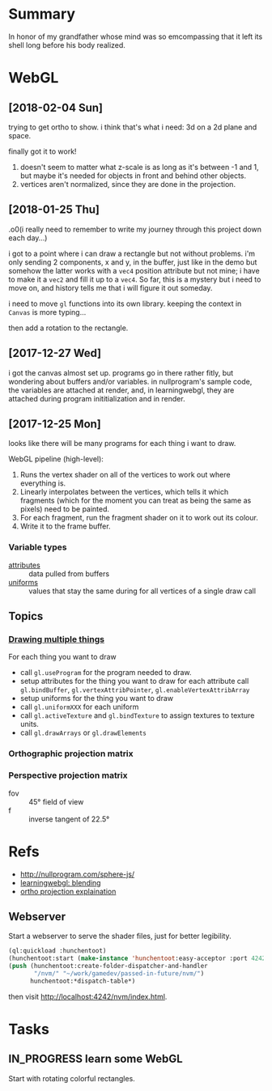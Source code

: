 #+STARTUP: hidestars
#+TODO: TODO IN_PROGRESS | DONE

* Summary
  In honor of my grandfather whose mind was so emcompassing
  that it left its shell long before his body realized.

* WebGL

** [2018-02-04 Sun]
   trying to get ortho to show. i think that's what i need:
   3d on a 2d plane and space.

   finally got it to work!
   1. doesn't seem to matter what z-scale is as long as it's
      between -1 and 1, but maybe it's needed for objects in
      front and behind other objects.
   2. vertices aren't normalized, since they are done in the
      projection.

** [2018-01-25 Thu]
   .o0(i really need to remember to write my journey through
   this project down each day...)

   i got to a point where i can draw a rectangle but not
   without problems. i'm only sending 2 components, x and y,
   in the buffer, just like in the demo but somehow the
   latter works with a =vec4= position attribute but not
   mine; i have to make it a =vec2= and fill it up to a
   =vec4=. So far, this is a mystery but i need to move on,
   and history tells me that i will figure it out someday.

   i need to move =gl= functions into its own
   library. keeping the context in =Canvas= is more
   typing... 

   then add a rotation to the rectangle.

** [2017-12-27 Wed]
   i got the canvas almost set up. programs go in there
   rather fitly, but wondering about buffers and/or
   variables. in nullprogram's sample code, the variables
   are attached at render, and, in learningwebgl, they are
   attached during program inititialization and in render.

** [2017-12-25 Mon]
   looks like there will be many programs for each thing i
   want to draw. 
   
   WebGL pipeline (high-level):
   1. Runs the vertex shader on all of the vertices to work
      out where everything is.
   2. Linearly interpolates between the vertices, which
      tells it which fragments (which for the moment you can
      treat as being the same as pixels) need to be painted.
   3. For each fragment, run the fragment shader on it to
      work out its colour.
   4. Write it to the frame buffer.

*** Variable types
    - [[https://webglfundamentals.org/webgl/lessons/webgl-shaders-and-glsl.html#attributes][attributes]] :: data pulled from buffers
    - [[https://webglfundamentals.org/webgl/lessons/webgl-shaders-and-glsl.html#uniforms][uniforms]] :: values that stay the same during for all
         vertices of a single draw call

** Topics

*** [[https://webglfundamentals.org/webgl/lessons/webgl-drawing-multiple-things.html][Drawing multiple things]]
    For each thing you want to draw
    - call =gl.useProgram= for the program needed to draw.
    - setup attributes for the thing you want to draw for
      each attribute call =gl.bindBuffer=,
      =gl.vertexAttribPointer=, =gl.enableVertexAttribArray=
    - setup uniforms for the thing you want to draw
    - call =gl.uniformXXX= for each uniform
    - call =gl.activeTexture= and =gl.bindTexture= to assign
      textures to texture units.
    - call =gl.drawArrays= or =gl.drawElements=

*** Orthographic projection matrix
*** Perspective projection matrix
    - fov :: 45° field of view
    - f :: inverse tangent of 22.5°
* Refs
  - http://nullprogram.com/sphere-js/
  - [[http://learningwebgl.com/blog/?p=859][learningwebgl: blending]]
  - [[https://www.scratchapixel.com/lessons/3d-basic-rendering/perspective-and-orthographic-projection-matrix/orthographic-projection-matrix][ortho projection explaination]]

** Webserver
   Start a webserver to serve the shader files, just for
   better legibility.

   #+BEGIN_SRC lisp
     (ql:quickload :hunchentoot)
     (hunchentoot:start (make-instance 'hunchentoot:easy-acceptor :port 4242))
     (push (hunchentoot:create-folder-dispatcher-and-handler
            "/nvm/" "~/work/gamedev/passed-in-future/nvm/")
           hunchentoot:*dispatch-table*)
   #+END_SRC

   then visit http://localhost:4242/nvm/index.html.

* Tasks

** IN_PROGRESS learn some WebGL
   Start with rotating colorful rectangles.

